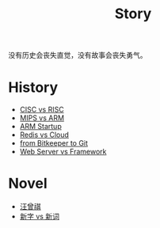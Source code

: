 :PROPERTIES:
:ID:       e424f62d-8e62-4e91-86b3-0ca2f615ab4c
:END:
#+title: Story
#+filetags: :root:

没有历史会丧失直觉，没有故事会丧失勇气。

* History
- [[id:24923169-4364-43ff-b526-3fba04a02c02][CISC vs RISC]]
- [[id:3c978bf4-33e1-4b4a-81ac-88e2f8c94ea7][MIPS vs ARM]]
- [[id:39e72b21-b578-4365-a435-1482f3ee7df7][ARM Startup]]
- [[id:31e8a537-9a57-4163-ae80-046a206a2d7e][Redis vs Cloud]]
- [[id:fd04e72c-16c1-445a-9543-c680e88db803][from Bitkeeper to Git]]
- [[id:3f8ec5ca-0d6f-4d0f-93ba-58dab7c65614][Web Server vs Framework]]

* Novel
- [[id:b294a890-404e-4852-b565-096ccf1f1fa7][汪曾祺]]
- [[id:751527a5-da6f-44cc-9038-f787749dca1f][新字 vs 新词]]
